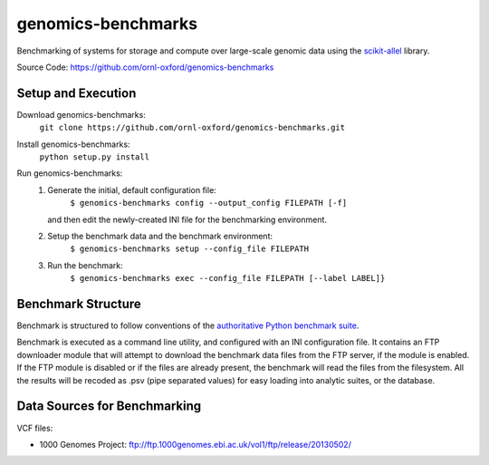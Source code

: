 genomics-benchmarks
===================

Benchmarking of systems for storage and compute over large-scale genomic data using the `scikit-allel <https://scikit-allel.readthedocs.io/en/latest/>`_ library.

.. image:: https://api.travis-ci.com/ornl-oxford/genomics-benchmarks.svg?branch=master
   :target: https://travis-ci.com/ornl-oxford/genomics-benchmarks

Source Code: https://github.com/ornl-oxford/genomics-benchmarks

Setup and Execution
###################

Download genomics-benchmarks:
    ``git clone https://github.com/ornl-oxford/genomics-benchmarks.git``

Install genomics-benchmarks:
    ``python setup.py install``

Run genomics-benchmarks:
  1. Generate the initial, default configuration file:
      ``$ genomics-benchmarks config --output_config FILEPATH [-f]``
     and then edit the newly-created INI file for the benchmarking environment.

  2. Setup the benchmark data and the benchmark environment:
      ``$ genomics-benchmarks setup --config_file FILEPATH``

  3. Run the benchmark:
      ``$ genomics-benchmarks exec --config_file FILEPATH [--label LABEL]}``

Benchmark Structure
###################

Benchmark is structured to follow conventions of the `authoritative Python benchmark suite <http://pyperformance.readthedocs.io/index.html>`_.

Benchmark is executed as a command line utility, and configured with an INI configuration file.
It contains an FTP downloader module that will attempt to download the benchmark data files from the FTP server, if the module is enabled. If the FTP module is disabled or if the files are already present, the benchmark will read the files from the filesystem.
All the results will be recoded as .psv (pipe separated values) for easy loading into analytic suites, or the database.


Data Sources for Benchmarking
##############################

VCF files:

* 1000 Genomes Project: ftp://ftp.1000genomes.ebi.ac.uk/vol1/ftp/release/20130502/
